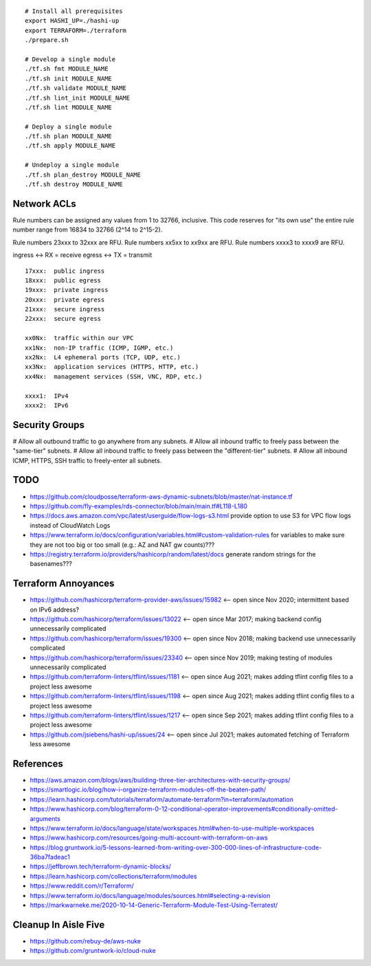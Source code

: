 ::

    # Install all prerequisites
    export HASHI_UP=./hashi-up
    export TERRAFORM=./terraform
    ./prepare.sh

    # Develop a single module
    ./tf.sh fmt MODULE_NAME
    ./tf.sh init MODULE_NAME
    ./tf.sh validate MODULE_NAME
    ./tf.sh lint_init MODULE_NAME
    ./tf.sh lint MODULE_NAME

    # Deploy a single module
    ./tf.sh plan MODULE_NAME
    ./tf.sh apply MODULE_NAME

    # Undeploy a single module
    ./tf.sh plan_destroy MODULE_NAME
    ./tf.sh destroy MODULE_NAME


Network ACLs
------------

Rule numbers can be assigned any values from 1 to 32766, inclusive.  This code
reserves for "its own use" the entire rule number range from 16834 to 32766
(2^14 to 2^15-2).

Rule numbers 23xxx to 32xxx are RFU.
Rule numbers xx5xx to xx9xx are RFU.
Rule numbers xxxx3 to xxxx9 are RFU.

ingress <-> RX = receive
egress  <-> TX = transmit

::

    17xxx:  public ingress
    18xxx:  public egress
    19xxx:  private ingress
    20xxx:  private egress
    21xxx:  secure ingress
    22xxx:  secure egress

    xx0Nx:  traffic within our VPC
    xx1Nx:  non-IP traffic (ICMP, IGMP, etc.)
    xx2Nx:  L4 ephemeral ports (TCP, UDP, etc.)
    xx3Nx:  application services (HTTPS, HTTP, etc.)
    xx4Nx:  management services (SSH, VNC, RDP, etc.)

    xxxx1:  IPv4
    xxxx2:  IPv6



Security Groups
---------------

# Allow all outbound traffic to go anywhere from any subnets.
# Allow all inbound traffic to freely pass between the "same-tier" subnets.
# Allow all inbound traffic to freely pass between the "different-tier" subnets.
# Allow all inbound ICMP, HTTPS, SSH traffic to freely-enter all subnets.


TODO
----

* https://github.com/cloudposse/terraform-aws-dynamic-subnets/blob/master/nat-instance.tf
* https://github.com/fly-examples/rds-connector/blob/main/main.tf#L118-L180
* https://docs.aws.amazon.com/vpc/latest/userguide/flow-logs-s3.html provide option to use S3 for VPC flow logs instead of CloudWatch Logs
* https://www.terraform.io/docs/configuration/variables.html#custom-validation-rules for variables to make sure they are not too big or too small (e.g.:  AZ and NAT gw counts)???
* https://registry.terraform.io/providers/hashicorp/random/latest/docs generate random strings for the basenames???


Terraform Annoyances
--------------------

* https://github.com/hashicorp/terraform-provider-aws/issues/15982  <-- open since Nov 2020;  intermittent based on IPv6 address?
* https://github.com/hashicorp/terraform/issues/13022  <-- open since Mar 2017;  making backend config unnecessarily complicated
* https://github.com/hashicorp/terraform/issues/19300  <-- open since Nov 2018;  making backend use unnecessarily complicated
* https://github.com/hashicorp/terraform/issues/23340  <-- open since Nov 2019;  making testing of modules unnecessarily complicated
* https://github.com/terraform-linters/tflint/issues/1181  <-- open since Aug 2021;  makes adding tflint config files to a project less awesome
* https://github.com/terraform-linters/tflint/issues/1198  <-- open since Aug 2021;  makes adding tflint config files to a project less awesome
* https://github.com/terraform-linters/tflint/issues/1217  <-- open since Sep 2021;  makes adding tflint config files to a project less awesome
* https://github.com/jsiebens/hashi-up/issues/24  <-- open since Jul 2021;  makes automated fetching of Terraform less awesome


References
----------

* https://aws.amazon.com/blogs/aws/building-three-tier-architectures-with-security-groups/
* https://smartlogic.io/blog/how-i-organize-terraform-modules-off-the-beaten-path/
* https://learn.hashicorp.com/tutorials/terraform/automate-terraform?in=terraform/automation
* https://www.hashicorp.com/blog/terraform-0-12-conditional-operator-improvements#conditionally-omitted-arguments
* https://www.terraform.io/docs/language/state/workspaces.html#when-to-use-multiple-workspaces
* https://www.hashicorp.com/resources/going-multi-account-with-terraform-on-aws
* https://blog.gruntwork.io/5-lessons-learned-from-writing-over-300-000-lines-of-infrastructure-code-36ba7fadeac1
* https://jeffbrown.tech/terraform-dynamic-blocks/
* https://learn.hashicorp.com/collections/terraform/modules
* https://www.reddit.com/r/Terraform/
* https://www.terraform.io/docs/language/modules/sources.html#selecting-a-revision
* https://markwarneke.me/2020-10-14-Generic-Terraform-Module-Test-Using-Terratest/


Cleanup In Aisle Five
---------------------

* https://github.com/rebuy-de/aws-nuke
* https://github.com/gruntwork-io/cloud-nuke
